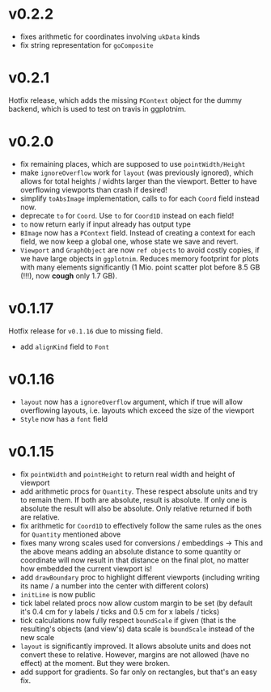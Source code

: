 * v0.2.2
- fixes arithmetic for coordinates involving =ukData= kinds
- fix string representation for =goComposite=

* v0.2.1
Hotfix release, which adds the missing =PContext= object for the dummy
backend, which is used to test on travis in ggplotnim.
* v0.2.0
- fix remaining places, which are supposed to use =pointWidth/Height=
- make =ignoreOverflow= work for =layout= (was previously ignored),
  which allows for total heights / widhts larger than the
  viewport. Better to have overflowing viewports than crash if
  desired!
- simplify =toAbsImage= implementation, calls =to= for each =Coord=
  field instead now.
- deprecate =to= for =Coord=. Use =to= for =Coord1D= instead on each
  field!
- =to= now return early if input already has output type
- =BImage= now has a =PContext= field. Instead of creating a context
  for each field, we now keep a global one, whose state we save and
  revert. 
- =Viewport= and =GraphObject= are now =ref objects= to avoid costly
  copies, if we have large objects in =ggplotnim=. Reduces memory
  footprint for plots with many elements significantly (1 Mio. point
  scatter plot before 8.5 GB (!!!), now *cough* only 1.7 GB). 

* v0.1.17
Hotfix release for =v0.1.16= due to missing field.
- add =alignKind= field to =Font=

* v0.1.16
- =layout= now has a =ignoreOverflow= argument, which if true will
  allow overflowing layouts, i.e. layouts which exceed the size of the
  viewport
- =Style= now has a =font= field

* v0.1.15
- fix =pointWidth= and =pointHeight= to return real width and height
  of viewport
- add arithmetic procs for =Quantity=.
  These respect absolute units and try to remain them. If both are
  absolute, result is absolute. If only one is absolute the result
  will also be absolute. Only relative returned if both are relative.
- fix arithmetic for =Coord1D= to effectively follow the same rules as
  the ones for =Quantity= mentioned above
- fixes many wrong scales used for conversions / embeddings
  -> This and the above means adding an absolute distance to some
  quantity or coordinate will now result in that distance on the final
  plot, no matter how embedded the current viewport is!
- add =drawBoundary= proc to highlight different viewports (including
  writing its name / a number into the center with different colors)
- =initLine= is now public
- tick label related procs now allow custom margin to be set (by
  default it's 0.4 cm for y labels / ticks and 0.5 cm for x labels / ticks)
- tick calculations now fully respect =boundScale= if given (that is
  the resulting's objects (and view's) data scale is =boundScale=
  instead of the new scale
- =layout= is significantly improved. It allows absolute units and
  does not convert these to relative. However, margins are not allowed
  (have no effect) at the moment. But they were broken.
- add support for gradients. So far only on rectangles, but that's an
  easy fix.










